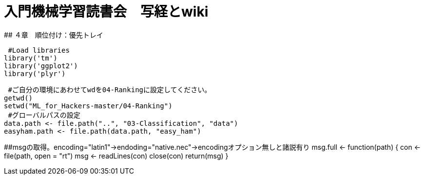 # 入門機械学習読書会　写経とwiki
## ４章　順位付け：優先トレイ

 #Load libraries
library('tm')
library('ggplot2')
library('plyr')

 #ご自分の環境にあわせてwdを04-Rankingに設定してください。
getwd()
setwd("ML_for_Hackers-master/04-Ranking")
 #グローバルパスの設定
data.path <- file.path("..", "03-Classification", "data")
easyham.path <- file.path(data.path, "easy_ham")

##msgの取得。encoding="latin1"→endoding="native.nec"→encodingオプション無しと諸説有り
msg.full <- function(path)
{
  con <- file(path, open = "rt")
  msg <- readLines(con)
  close(con)
  return(msg)
}

